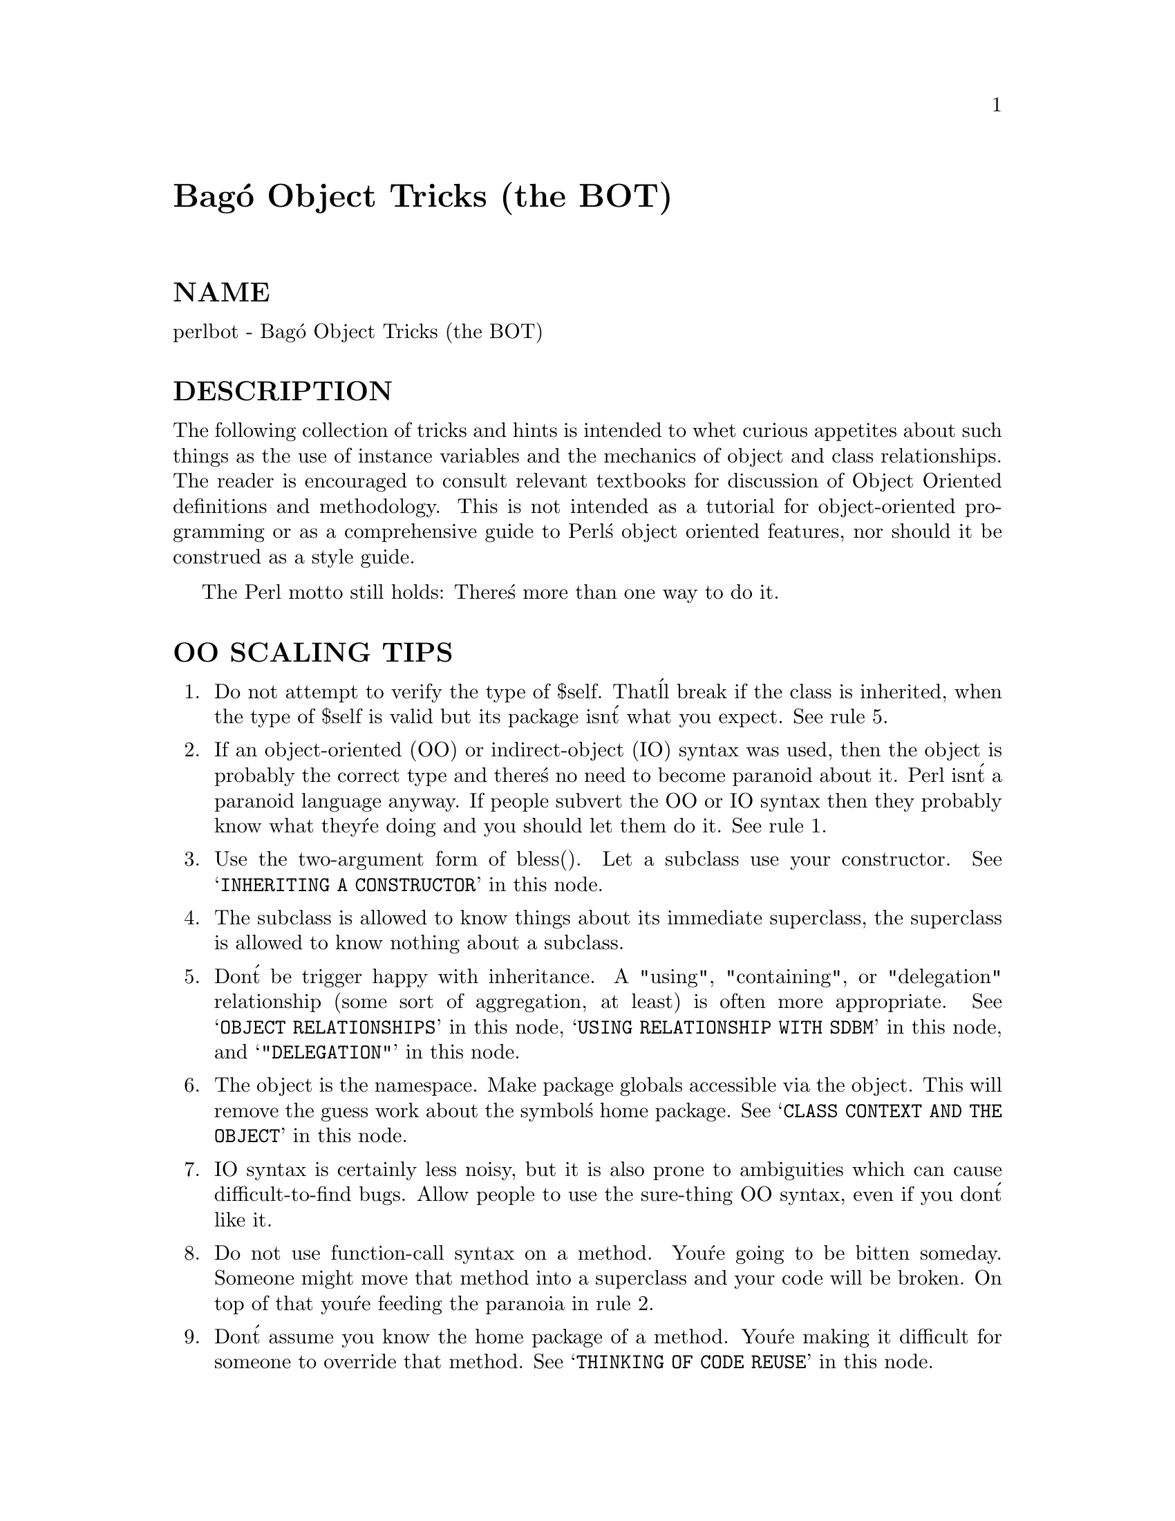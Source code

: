 @node perlbot, perlipc, perltie, Top
@unnumbered Bag@'o Object Tricks (the BOT)


@unnumberedsec NAME

perlbot - Bag@'o Object Tricks (the BOT)

@unnumberedsec DESCRIPTION

The following collection of tricks and hints is intended to whet curious
appetites about such things as the use of instance variables and the
mechanics of object and class relationships.  The reader is encouraged to
consult relevant textbooks for discussion of Object Oriented definitions and
methodology.  This is not intended as a tutorial for object-oriented
programming or as a comprehensive guide to Perl@'s object oriented features,
nor should it be construed as a style guide.

The Perl motto still holds:  There@'s more than one way to do it.

@unnumberedsec OO SCALING TIPS

@enumerate
@item 
Do not attempt to verify the type of $self.  That@'ll break if the class is
inherited, when the type of $self is valid but its package isn@'t what you
expect.  See rule 5.

@item 
If an object-oriented (OO) or indirect-object (IO) syntax was used, then the
object is probably the correct type and there@'s no need to become paranoid
about it.  Perl isn@'t a paranoid language anyway.  If people subvert the OO
or IO syntax then they probably know what they@'re doing and you should let
them do it.  See rule 1.

@item 
Use the two-argument form of bless().  Let a subclass use your constructor.
See @samp{INHERITING A CONSTRUCTOR} in this node.

@item 
The subclass is allowed to know things about its immediate superclass, the
superclass is allowed to know nothing about a subclass.

@item 
Don@'t be trigger happy with inheritance.  A "using", "containing", or
"delegation" relationship (some sort of aggregation, at least) is often more
appropriate.  See @samp{OBJECT RELATIONSHIPS} in this node, @samp{USING RELATIONSHIP WITH SDBM} in this node,
and @samp{"DELEGATION"} in this node.

@item 
The object is the namespace.  Make package globals accessible via the
object.  This will remove the guess work about the symbol@'s home package.
See @samp{CLASS CONTEXT AND THE OBJECT} in this node.

@item 
IO syntax is certainly less noisy, but it is also prone to ambiguities which
can cause difficult-to-find bugs.  Allow people to use the sure-thing OO
syntax, even if you don@'t like it.

@item 
Do not use function-call syntax on a method.  You@'re going to be bitten
someday.  Someone might move that method into a superclass and your code
will be broken.  On top of that you@'re feeding the paranoia in rule 2.

@item 
Don@'t assume you know the home package of a method.  You@'re making it
difficult for someone to override that method.  See @samp{THINKING OF CODE REUSE} in this node.

@end enumerate
@unnumberedsec INSTANCE VARIABLES

An anonymous array or anonymous hash can be used to hold instance
variables.  Named parameters are also demonstrated.

@example
package Foo;
@end example

@example
sub new @{
	my $type = shift;
	my %params = @@_;
	my $self = @{@};
	$self->@{@'High@'@} = $params@{@'High@'@};
	$self->@{@'Low@'@}  = $params@{@'Low@'@};
	bless $self, $type;
@}
@end example

@example
package Bar;
@end example

@example
sub new @{
	my $type = shift;
	my %params = @@_;
	my $self = [];
	$self->[0] = $params@{@'Left@'@};
	$self->[1] = $params@{@'Right@'@};
	bless $self, $type;
@}
@end example

@example
package main;
@end example

@example
$a = Foo->new( @'High@' => 42, @'Low@' => 11 );
print "High=$a->@{@'High@'@}\n";
print "Low=$a->@{@'Low@'@}\n";
@end example

@example
$b = Bar->new( @'Left@' => 78, @'Right@' => 40 );
print "Left=$b->[0]\n";
print "Right=$b->[1]\n";
@end example

@unnumberedsec SCALAR INSTANCE VARIABLES

An anonymous scalar can be used when only one instance variable is needed.

@example
package Foo;
@end example

@example
sub new @{
	my $type = shift;
	my $self;
	$self = shift;
	bless \$self, $type;
@}
@end example

@example
package main;
@end example

@example
$a = Foo->new( 42 );
print "a=$$a\n";
@end example

@unnumberedsec INSTANCE VARIABLE INHERITANCE

This example demonstrates how one might inherit instance variables from a
superclass for inclusion in the new class.  This requires calling the
superclass@'s constructor and adding one@'s own instance variables to the new
object.

@example
package Bar;
@end example

@example
sub new @{
	my $type = shift;
	my $self = @{@};
	$self->@{@'buz@'@} = 42;
	bless $self, $type;
@}
@end example

@example
package Foo;
@@ISA = qw( Bar );
@end example

@example
sub new @{
	my $type = shift;
	my $self = Bar->new;
	$self->@{@'biz@'@} = 11;
	bless $self, $type;
@}
@end example

@example
package main;
@end example

@example
$a = Foo->new;
print "buz = ", $a->@{@'buz@'@}, "\n";
print "biz = ", $a->@{@'biz@'@}, "\n";
@end example

@unnumberedsec OBJECT RELATIONSHIPS

The following demonstrates how one might implement "containing" and "using"
relationships between objects.

@example
package Bar;
@end example

@example
sub new @{
	my $type = shift;
	my $self = @{@};
	$self->@{@'buz@'@} = 42;
	bless $self, $type;
@}
@end example

@example
package Foo;
@end example

@example
sub new @{
	my $type = shift;
	my $self = @{@};
	$self->@{@'Bar@'@} = Bar->new;
	$self->@{@'biz@'@} = 11;
	bless $self, $type;
@}
@end example

@example
package main;
@end example

@example
$a = Foo->new;
print "buz = ", $a->@{@'Bar@'@}->@{@'buz@'@}, "\n";
print "biz = ", $a->@{@'biz@'@}, "\n";
@end example

@unnumberedsec OVERRIDING SUPERCLASS METHODS

The following example demonstrates how to override a superclass method and
then call the overridden method.  The @strong{SUPER} pseudo-class allows the
programmer to call an overridden superclass method without actually knowing
where that method is defined.

@example
package Buz;
sub goo @{ print "here@'s the goo\n" @}
@end example

@example
package Bar; @@ISA = qw( Buz );
sub google @{ print "google here\n" @}
@end example

@example
package Baz;
sub mumble @{ print "mumbling\n" @}
@end example

@example
package Foo;
@@ISA = qw( Bar Baz );
@end example

@example
sub new @{
	my $type = shift;
	bless [], $type;
@}
sub grr @{ print "grumble\n" @}
sub goo @{
	my $self = shift;
	$self->SUPER::goo();
@}
sub mumble @{
	my $self = shift;
	$self->SUPER::mumble();
@}
sub google @{
	my $self = shift;
	$self->SUPER::google();
@}
@end example

@example
package main;
@end example

@example
$foo = Foo->new;
$foo->mumble;
$foo->grr;
$foo->goo;
$foo->google;
@end example

@unnumberedsec USING RELATIONSHIP WITH SDBM

This example demonstrates an interface for the SDBM class.  This creates a
"using" relationship between the SDBM class and the new class Mydbm.

@example
package Mydbm;
@end example

@example
require SDBM_File;
require Tie::Hash;
@@ISA = qw( Tie::Hash );
@end example

@example
sub TIEHASH @{
    my $type = shift;
    my $ref  = SDBM_File->new(@@_);
    bless @{@'dbm@' => $ref@}, $type;
@}
sub FETCH @{
    my $self = shift;
    my $ref  = $self->@{@'dbm@'@};
    $ref->FETCH(@@_);
@}
sub STORE @{
    my $self = shift; 
    if (defined $_[0])@{
	my $ref = $self->@{@'dbm@'@};
	$ref->STORE(@@_);
    @} else @{
	die "Cannot STORE an undefined key in Mydbm\n";
    @}
@}
@end example

@example
package main;
use Fcntl qw( O_RDWR O_CREAT );
@end example

@example
tie %foo, "Mydbm", "Sdbm", O_RDWR|O_CREAT, 0640;
$foo@{@'bar@'@} = 123;
print "foo-bar = $foo@{@'bar@'@}\n";
@end example

@example
tie %bar, "Mydbm", "Sdbm2", O_RDWR|O_CREAT, 0640;
$bar@{@'Cathy@'@} = 456;
print "bar-Cathy = $bar@{@'Cathy@'@}\n";
@end example

@unnumberedsec THINKING OF CODE REUSE

One strength of Object-Oriented languages is the ease with which old code
can use new code.  The following examples will demonstrate first how one can
hinder code reuse and then how one can promote code reuse.

This first example illustrates a class which uses a fully-qualified method
call to access the "private" method BAZ().  The second example will show
that it is impossible to override the BAZ() method.

@example
package FOO;
@end example

@example
sub new @{
	my $type = shift;
	bless @{@}, $type;
@}
sub bar @{
	my $self = shift;
	$self->FOO::private::BAZ;
@}
@end example

@example
package FOO::private;
@end example

@example
sub BAZ @{
	print "in BAZ\n";
@}
@end example

@example
package main;
@end example

@example
$a = FOO->new;
$a->bar;
@end example

Now we try to override the BAZ() method.  We would like FOO::bar() to call
GOOP::BAZ(), but this cannot happen because FOO::bar() explicitly calls
FOO::private::BAZ().

@example
package FOO;
@end example

@example
sub new @{
	my $type = shift;
	bless @{@}, $type;
@}
sub bar @{
	my $self = shift;
	$self->FOO::private::BAZ;
@}
@end example

@example
package FOO::private;
@end example

@example
sub BAZ @{
	print "in BAZ\n";
@}
@end example

@example
package GOOP;
@@ISA = qw( FOO );
sub new @{
	my $type = shift;
	bless @{@}, $type;
@}
@end example

@example
sub BAZ @{
	print "in GOOP::BAZ\n";
@}
@end example

@example
package main;
@end example

@example
$a = GOOP->new;
$a->bar;
@end example

To create reusable code we must modify class FOO, flattening class
FOO::private.  The next example shows a reusable class FOO which allows the
method GOOP::BAZ() to be used in place of FOO::BAZ().

@example
package FOO;
@end example

@example
sub new @{
	my $type = shift;
	bless @{@}, $type;
@}
sub bar @{
	my $self = shift;
	$self->BAZ;
@}
@end example

@example
sub BAZ @{
	print "in BAZ\n";
@}
@end example

@example
package GOOP;
@@ISA = qw( FOO );
@end example

@example
sub new @{
	my $type = shift;
	bless @{@}, $type;
@}
sub BAZ @{
	print "in GOOP::BAZ\n";
@}
@end example

@example
package main;
@end example

@example
$a = GOOP->new;
$a->bar;
@end example

@unnumberedsec CLASS CONTEXT AND THE OBJECT

Use the object to solve package and class context problems.  Everything a
method needs should be available via the object or should be passed as a
parameter to the method.

A class will sometimes have static or global data to be used by the
methods.  A subclass may want to override that data and replace it with new
data.  When this happens the superclass may not know how to find the new
copy of the data.

This problem can be solved by using the object to define the context of the
method.  Let the method look in the object for a reference to the data.  The
alternative is to force the method to go hunting for the data ("Is it in my
class, or in a subclass?  Which subclass?"), and this can be inconvenient
and will lead to hackery.  It is better to just let the object tell the
method where that data is located.

@example
package Bar;
@end example

@example
%fizzle = ( @'Password@' => @'XYZZY@' );
@end example

@example
sub new @{
	my $type = shift;
	my $self = @{@};
	$self->@{@'fizzle@'@} = \%fizzle;
	bless $self, $type;
@}
@end example

@example
sub enter @{
	my $self = shift;

	# Don@'t try to guess if we should use %Bar::fizzle
	# or %Foo::fizzle.  The object already knows which
	# we should use, so just ask it.
	#
	my $fizzle = $self->@{@'fizzle@'@};
@end example

@example
print "The word is ", $fizzle->@{@'Password@'@}, "\n";
	@}
@end example

@example
package Foo;
@@ISA = qw( Bar );
@end example

@example
%fizzle = ( @'Password@' => @'Rumple@' );
@end example

@example
sub new @{
	my $type = shift;
	my $self = Bar->new;
	$self->@{@'fizzle@'@} = \%fizzle;
	bless $self, $type;
@}
@end example

@example
package main;
@end example

@example
$a = Bar->new;
$b = Foo->new;
$a->enter;
$b->enter;
@end example

@unnumberedsec INHERITING A CONSTRUCTOR

An inheritable constructor should use the second form of bless() which allows
blessing directly into a specified class.  Notice in this example that the
object will be a BAR not a FOO, even though the constructor is in class FOO.

@example
package FOO;
@end example

@example
sub new @{
	my $type = shift;
	my $self = @{@};
	bless $self, $type;
@}
@end example

@example
sub baz @{
	print "in FOO::baz()\n";
@}
@end example

@example
package BAR;
@@ISA = qw(FOO);
@end example

@example
sub baz @{
	print "in BAR::baz()\n";
@}
@end example

@example
package main;
@end example

@example
$a = BAR->new;
$a->baz;
@end example

@unnumberedsec DELEGATION

Some classes, such as SDBM_File, cannot be effectively subclassed because
they create foreign objects.  Such a class can be extended with some sort of
aggregation technique such as the "using" relationship mentioned earlier or
by delegation.

The following example demonstrates delegation using an AUTOLOAD() function to
perform message-forwarding.  This will allow the Mydbm object to behave
exactly like an SDBM_File object.  The Mydbm class could now extend the
behavior by adding custom FETCH() and STORE() methods, if this is desired.

@example
package Mydbm;
@end example

@example
require SDBM_File;
require Tie::Hash;
@@ISA = qw(Tie::Hash);
@end example

@example
sub TIEHASH @{
	my $type = shift;
	my $ref = SDBM_File->new(@@_);
	bless @{@'delegate@' => $ref@};
@}
@end example

@example
sub AUTOLOAD @{
	my $self = shift;
@end example

@example
# The Perl interpreter places the name of the
# message in a variable called $AUTOLOAD.
@end example

@example
# DESTROY messages should never be propagated.
return if $AUTOLOAD =~ /::DESTROY$/;
@end example

@example
# Remove the package name.
$AUTOLOAD =~ s/^Mydbm:://;
@end example

@example
# Pass the message to the delegate.
$self->@{@'delegate@'@}->$AUTOLOAD(@@_);
	@}
@end example

@example
package main;
use Fcntl qw( O_RDWR O_CREAT );
@end example

@example
tie %foo, "Mydbm", "adbm", O_RDWR|O_CREAT, 0640;
$foo@{@'bar@'@} = 123;
print "foo-bar = $foo@{@'bar@'@}\n";@end example

